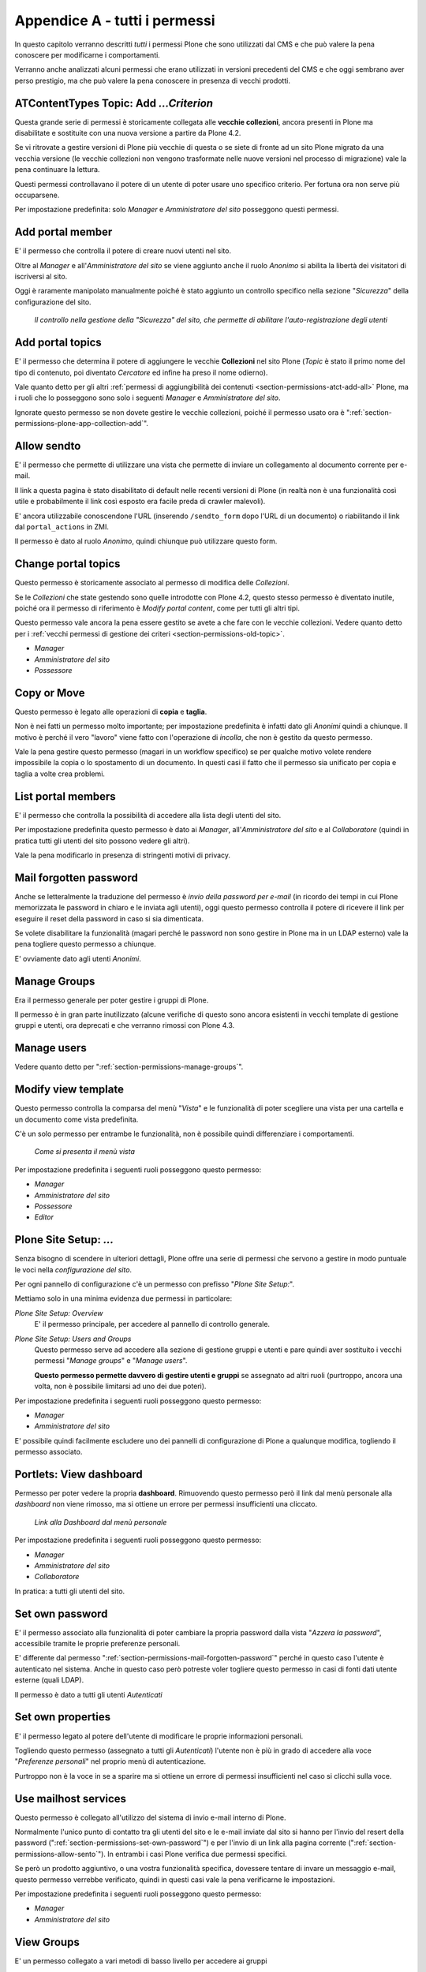 .. _chapter-appendix-a:

==============================
Appendice A - tutti i permessi
==============================

In questo capitolo verranno descritti *tutti* i permessi Plone che sono utilizzati dal CMS e che
può valere la pena conoscere per modificarne i comportamenti.

Verranno anche analizzati alcuni permessi che erano utilizzati in versioni precedenti del CMS e che
oggi sembrano aver perso prestigio, ma che può valere la pena conoscere in presenza di vecchi
prodotti.

.. _section-permissions-old-topic:

ATContentTypes Topic: Add *...Criterion*
========================================

Questa grande serie di permessi è storicamente collegata alle **vecchie collezioni**, ancora
presenti in Plone ma disabilitate e sostituite con una nuova versione a partire da Plone 4.2. 

Se vi ritrovate a gestire versioni di Plone più vecchie di questa o se siete di fronte ad un sito
Plone migrato da una vecchia versione (le vecchie collezioni non vengono trasformate nelle nuove
versioni nel processo di migrazione) vale la pena continuare la lettura.

Questi permessi controllavano il potere di un utente di poter usare uno specifico criterio.
Per fortuna ora non serve più occuparsene.

Per impostazione predefinita: solo *Manager* e *Amministratore del sito* posseggono questi
permessi.

Add portal member
=================

E' il permesso che controlla il potere di creare nuovi utenti nel sito.

Oltre al *Manager* e all'*Amministratore del sito* se viene aggiunto anche il ruolo *Anonimo* si
abilita la libertà dei visitatori di iscriversi al sito.

Oggi è raramente manipolato manualmente poiché è stato aggiunto un controllo specifico nella
sezione "*Sicurezza*" della configurazione del sito.

.. figure:: _static/site-security-free-registration.png
   :alt: Il controllo per abilitare l'autoregistrazione

   *Il controllo nella gestione della "Sicurezza" del sito, che permette di abilitare
   l'auto-registrazione degli utenti*

.. _section-permissions-add-portal-topic:

Add portal topics
=================

E' il permesso che determina il potere di aggiungere le vecchie **Collezioni** nel sito Plone
(*Topic* è stato il primo nome del tipo di contenuto, poi diventato *Cercatore* ed infine ha
preso il nome odierno).

Vale quanto detto per gli altri
:ref:`permessi di aggiungibilità dei contenuti <section-permissions-atct-add-all>` Plone, ma i
ruoli che lo posseggono sono solo i seguenti *Manager* e *Amministratore del sito*.

Ignorate questo permesso se non dovete gestire le vecchie collezioni, poiché il permesso usato ora
è ":ref:`section-permissions-plone-app-collection-add`".

.. _section-permissions-allow-sento:

Allow sendto
============

E' il permesso che permette di utilizzare una vista che permette di inviare un collegamento al
documento corrente per e-mail.

Il link a questa pagina è stato disabilitato di default nelle recenti versioni di Plone (in realtà
non è una funzionalità così utile e probabilmente il link così esposto era facile preda di crawler
malevoli).

E' ancora utilizzabile conoscendone l'URL (inserendo ``/sendto_form`` dopo l'URL di un documento)
o riabilitando il link dal ``portal_actions`` in ZMI.

Il permesso è dato al ruolo *Anonimo*, quindi chiunque può utilizzare questo form. 

Change portal topics
====================

Questo permesso è storicamente associato al permesso di modifica delle *Collezioni*.

Se le *Collezioni* che state gestendo sono quelle introdotte con Plone 4.2, questo stesso permesso
è diventato inutile, poiché ora il permesso di riferimento è *Modify portal content*, come per
tutti gli altri tipi.

Questo permesso vale ancora la pena essere gestito se avete a che fare con le vecchie collezioni.
Vedere quanto detto per i
:ref:`vecchi permessi di gestione dei criteri <section-permissions-old-topic>`.

* *Manager*
* *Amministratore del sito*
* *Possessore*

.. _section-permissions-copy-or-move:

Copy or Move 
============

Questo permesso è legato alle operazioni di **copia** e **taglia**.

Non è nei fatti un permesso molto importante; per impostazione predefinita è infatti dato gli
*Anonimi* quindi a chiunque.
Il motivo è perché il vero "lavoro" viene fatto con l'operazione di *incolla*, che non è gestito
da questo permesso.

Vale la pena gestire questo permesso (magari in un workflow specifico) se per qualche motivo volete
rendere impossibile la copia o lo spostamento di un documento.
In questi casi il fatto che il permesso sia unificato per copia e taglia a volte crea problemi.

List portal members
===================

E' il permesso che controlla la possibilità di accedere alla lista degli utenti del sito.

Per impostazione predefinita questo permesso è dato ai *Manager*, all'*Amministratore del sito* e
al *Collaboratore* (quindi in pratica tutti gli utenti del sito possono vedere gli altri).

Vale la pena modificarlo in presenza di stringenti motivi di privacy.

.. _section-permissions-mail-forgotten-password:

Mail forgotten password
=======================

Anche se letteralmente la traduzione del permesso è *invio della password per e-mail* (in ricordo
dei tempi in cui Plone memorizzata le password in chiaro e le inviata agli utenti), oggi questo
permesso controlla il potere di ricevere il link per eseguire il reset della password in caso si
sia dimenticata.

Se volete disabilitare la funzionalità (magari perché le password non sono gestire in Plone ma in
un LDAP esterno) vale la pena togliere questo permesso a chiunque.

E' ovviamente dato agli utenti *Anonimi*.

.. _section-permissions-manage-groups:

Manage Groups
=============

Era il permesso generale per poter gestire i gruppi di Plone.
 
Il permesso è in gran parte inutilizzato (alcune verifiche di questo sono ancora esistenti in
vecchi template di gestione gruppi e utenti, ora deprecati e che verranno rimossi con Plone 4.3.

Manage users 
============

Vedere quanto detto per ":ref:`section-permissions-manage-groups`".

Modify view template
====================

Questo permesso controlla la comparsa del menù "*Vista*" e le funzionalità di poter scegliere una
vista per una cartella e un documento come vista predefinita.

C'è un solo permesso per entrambe le funzionalità, non è possibile quindi differenziare i
comportamenti.

.. figure:: _static/view-menu.png
   :alt: Menù "Vista"

   *Come si presenta il menù vista*

Per impostazione predefinita i seguenti ruoli posseggono questo permesso:

* *Manager*
* *Amministratore del sito*
* *Possessore*
* *Editor*

    
Plone Site Setup: *...*
=======================

Senza bisogno di scendere in ulteriori dettagli, Plone offre una serie di permessi che servono a
gestire in modo puntuale le voci nella *configurazione del sito*.

Per ogni pannello di configurazione c'è un permesso con prefisso "*Plone Site Setup:*".

Mettiamo solo in una minima evidenza due permessi in particolare:

`Plone Site Setup: Overview`
    E' il permesso principale, per accedere al pannello di controllo generale.
`Plone Site Setup: Users and Groups`
    Questo permesso serve ad accedere alla sezione di gestione gruppi e utenti e pare quindi aver
    sostituito i vecchi permessi "*Manage groups*" e "*Manage users*".
    
    **Questo permesso permette davvero di gestire utenti e gruppi** se assegnato ad altri ruoli
    (purtroppo, ancora una volta, non è possibile limitarsi ad uno dei due poteri).

Per impostazione predefinita i seguenti ruoli posseggono questo permesso:

* *Manager*
* *Amministratore del sito*

E' possibile quindi facilmente escludere uno dei pannelli di configurazione di Plone a qualunque
modifica, togliendo il permesso associato.

.. _section-permissions-manage-portlets:

Portlets: View dashboard
========================

Permesso per poter vedere la propria **dashboard**.
Rimuovendo questo permesso però il link dal menù personale alla *dashboard* non viene rimosso, ma
si ottiene un errore per permessi insufficienti una cliccato.

.. figure:: _static/dashboard-link.png
   :alt: Link alla Dashboard

   *Link alla Dashboard dal menù personale*

Per impostazione predefinita i seguenti ruoli posseggono questo permesso:

* *Manager*
* *Amministratore del sito*
* *Collaboratore*

In pratica: a tutti gli utenti del sito.

.. _section-permissions-set-own-password:

Set own password
================

E' il permesso associato alla funzionalità di poter cambiare la propria password dalla vista
"*Azzera la password*", accessibile tramite le proprie preferenze personali.

E' differente dal permesso ":ref:`section-permissions-mail-forgotten-password`" perché in questo
caso l'utente è autenticato nel sistema.
Anche in questo caso però potreste voler togliere questo permesso in casi di fonti dati utente
esterne (quali LDAP).

Il permesso è dato a tutti gli utenti *Autenticati*

Set own properties
==================

E' il permesso legato al potere dell'utente di modificare le proprie informazioni personali.

Togliendo questo permesso (assegnato a tutti gli *Autenticati*) l'utente non è più in grado di
accedere alla voce "*Preferenze personali*" nel proprio menù di autenticazione.

Purtroppo non è la voce in se a sparire ma si ottiene un errore di permessi insufficienti nel caso
si clicchi sulla voce.

Use mailhost services
=====================

Questo permesso è collegato all'utilizzo del sistema di invio e-mail interno di Plone.

Normalmente l'unico punto di contatto tra gli utenti del sito e le e-mail inviate dal sito si hanno
per l'invio del resert della password (":ref:`section-permissions-set-own-password`") e per l'invio
di un link alla pagina corrente (":ref:`section-permissions-allow-sento`").
In entrambi i casi Plone verifica due permessi specifici.

Se però un prodotto aggiuntivo, o una vostra funzionalità specifica, dovessere tentare di invare un
messaggio e-mail, questo permesso verrebbe verificato, quindi in questi casi vale la pena
verificarne le impostazioni.

Per impostazione predefinita i seguenti ruoli posseggono questo permesso:

* *Manager*
* *Amministratore del sito*

View Groups
===========

E' un permesso collegato a vari metodi di basso livello per accedere ai gruppi

E' assegnato ai *Manager*, *Amministratori del sito* e *Collaboratori*, quindi a tutti gli utenti
autenticati.

Da test eseguiti, se si rimuove il permesso per il *Collaboratore*, gli utenti sono comunque in
grado di accedere alla pagina di *Condivisione* e ricercare gruppi. 

View management screens
=======================

Vale la pena dire due parole su questo permesso, assegnato solo al *Manager* (e al *Possessore*, ma
il proprietario del "sito" è sempre un Manager) ma non all'*Amministratore del sito*.

Questo permesso permette agli utenti di entrare in ZMI ed è stato uno dei motivi scatenanti per
la creazione del ruolo separato "*Amministratore del sito*".

.. _section-permissions-iterate-all:

iterate : Check *...*
=====================

I due permessi *iterate : Check in content* e *iterate : Check out content* sono forniti dal
prodotto che si occupa del supporto alla *copia di lavoro*.
 
Abbiamo già visto alcuni permessi che si occupano del versionamento e che lavorano con questo
prodotto (vedere i :ref:`permessi relativi a CMFEditions <section-permissions-cmfeditions-set>`).

Questi due permessi sono definiti, ma sembrano non usati da nessun componente Plone.

Reply to item
=============

Questo permesso identifica il potere di poter **commentare**.

Il Plone i commenti sono ora controllati dal prodotto `plone.app.discussion`__ e possono anche
essere sottoposti a workflow.

__ http://pypi.python.org/pypi/plone.app.discussion

Tenete presente che il permesso controlla i commenti *se i commenti sono abilitati* sul contenuto.

Nella pratica infatti il permesso è dato a tutti gli *Autenticati*, ma di base nessun contenuto
Plone è di per se automaticamente commentabile.

Review comments
---------------

Quando la revisione dei commenti è attivata, chi possiede questo permesso può effettuarne la
revisione.

Questo comportamento viene innanzi tutto abilitato dal pannello di controllo Plone, alla voce
"*Commenti*".

.. figure:: _static/comment-configuration-review.png
   :alt: L'abilitazione della revisione dei commenti

   *L'abilitazione della revisione dei commenti, dal pannello "Impostazioni dei commenti"*

Per impostazione predefinita i seguenti ruoli posseggono questo permesso:

* *Manager*
* *Amministratore del sito*
* *Revisore*

Il motivo per cui esista un permesso separato per la revisione dei commenti (e non venga usato
invece il permesso ":ref:`section-permissions-review-portal-content`" è opinabile.
Sarebbe stato possibile usare quello stesso permesso, applicato al workflow dei commenti.

.. _section-permissions-plone-portlet-collection-add:

plone.portlet.collection: Add collection portlet
------------------------------------------------

Questo permesso è simile al permesso ":ref:`section-permissions-manage-portlets`", ma è specifico
per poter creare nuove **portlet collezione**.

.. _section-permissions-plone-portlet-static-add:

plone.portlet.static: Add static portlet
----------------------------------------

Questo permesso è simile al permesso ":ref:`section-permissions-manage-portlets`", ma è specifico
per poter creare nuove **portlet statiche**.



